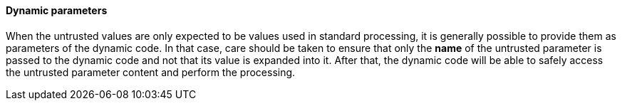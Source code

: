 ==== Dynamic parameters 
When the untrusted values are only expected to be values used in standard
processing, it is generally possible to provide them as parameters of the dynamic
code.
In that case, care should be taken to ensure that only the *name* of the
untrusted parameter is passed to the dynamic code and not that its value is
expanded into it. After that, the dynamic code will be able to safely access the
untrusted parameter content and perform the processing.
